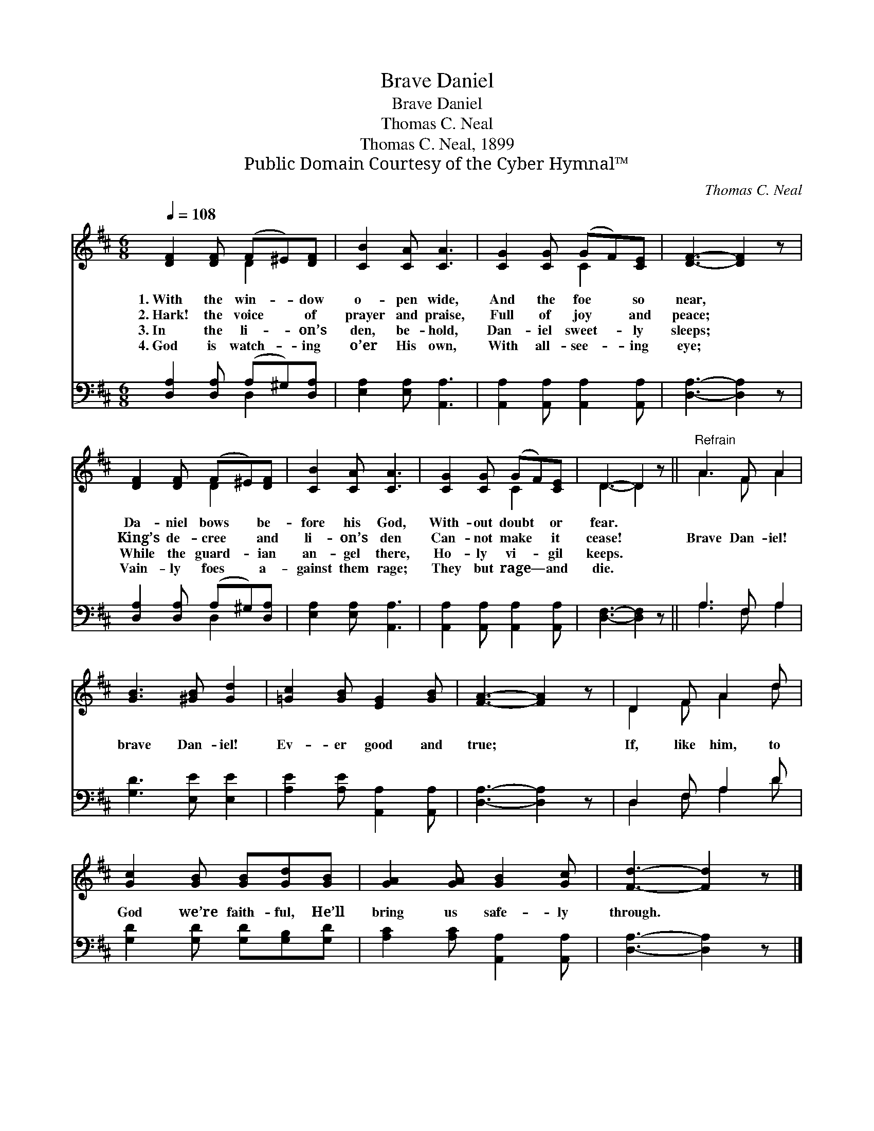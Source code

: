 X:1
T:Brave Daniel
T:Brave Daniel
T:Thomas C. Neal
T:Thomas C. Neal, 1899
T:Public Domain Courtesy of the Cyber Hymnal™
C:Thomas C. Neal
Z:Public Domain
Z:Courtesy of the Cyber Hymnal™
%%score ( 1 2 ) ( 3 4 )
L:1/8
Q:1/4=108
M:6/8
K:D
V:1 treble 
V:2 treble 
V:3 bass 
V:4 bass 
V:1
 [DF]2 [DF] (F^E)[DF] | [CB]2 [CA] [CA]3 | [CG]2 [CG] (GF)[CE] | [DF]3- [DF]2 z | %4
w: 1.~With the win- * dow|o- pen wide,|And the foe * so|near, *|
w: 2.~Hark! the voice * of|prayer and praise,|Full of joy * and|peace; *|
w: 3.~In the li- * on’s|den, be- hold,|Dan- iel sweet- * ly|sleeps; *|
w: 4.~God is watch- * ing|o’er His own,|With all- see- * ing|eye; *|
 [DF]2 [DF] (F^E)[DF] | [CB]2 [CA] [CA]3 | [CG]2 [CG] (GF)[CE] | D3- D2 z ||"^Refrain" A3 F A2 | %9
w: Da- niel bows * be-|fore his God,|With- out doubt * or|fear. *||
w: King’s de- cree * and|li- on’s den|Can- not make * it|cease! *|Brave Dan- iel!|
w: While the guard- * ian|an- gel there,|Ho- ly vi- * gil|keeps. *||
w: Vain- ly foes * a-|gainst them rage;|They but rage— * and|die. *||
 [GB]3 [^GB] [Gd]2 | [=Gc]2 [GB] [EG]2 [GB] | [FA]3- [FA]2 z | D2 F A2 d | %13
w: ||||
w: brave Dan- iel!|Ev- er good and|true; *|If, like him, to|
w: ||||
w: ||||
 [Gc]2 [GB] [GB][Gd][GB] | [GA]2 [GA] [GB]2 [Gc] | [Fd]3- [Fd]2 z |] %16
w: |||
w: God we’re faith- ful, He’ll|bring us safe- ly|through. *|
w: |||
w: |||
V:2
 x3 D2 x | x6 | x3 C2 x | x6 | x3 D2 x | x6 | x3 C2 x | D3- D2 x || A3 F A2 | x6 | x6 | x6 | %12
 D2 F A2 d | x6 | x6 | x6 |] %16
V:3
 [D,A,]2 [D,A,] (A,^G,)[D,A,] | [E,A,]2 [E,A,] [A,,A,]3 | [A,,A,]2 [A,,A,] [A,,A,]2 [A,,A,] | %3
 [D,A,]3- [D,A,]2 z | [D,A,]2 [D,A,] (A,^G,)[D,A,] | [E,A,]2 [E,A,] [A,,A,]3 | %6
 [A,,A,]2 [A,,A,] [A,,A,]2 [A,,A,] | [D,F,]3- [D,F,]2 z || A,3 F, A,2 | [G,D]3 [E,E] [E,E]2 | %10
 [A,E]2 [A,E] [A,,A,]2 [A,,A,] | [D,A,]3- [D,A,]2 z | D,2 F, A,2 D | %13
 [G,D]2 [G,D] [G,D][G,B,][G,D] | [A,C]2 [A,C] [A,,A,]2 [A,,A,] | [D,A,]3- [D,A,]2 z |] %16
V:4
 x3 D,2 x | x6 | x6 | x6 | x3 D,2 x | x6 | x6 | x6 || A,3 F, A,2 | x6 | x6 | x6 | D,2 F, A,2 D | %13
 x6 | x6 | x6 |] %16

